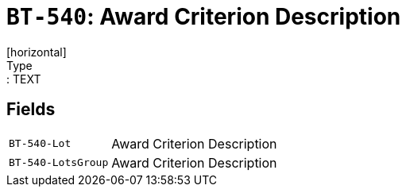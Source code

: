 = `BT-540`: Award Criterion Description
[horizontal]
Type:: TEXT
== Fields
[horizontal]
  `BT-540-Lot`:: Award Criterion Description
  `BT-540-LotsGroup`:: Award Criterion Description
